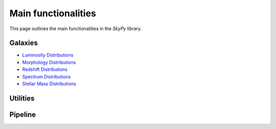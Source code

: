 ####################
Main functionalities
####################

This page outlines the main functionalities in the `SkyPy` library.

Galaxies
--------

- `Luminosity Distributions`_
- `Morphology Distributions`_
- `Redshift Distributions`_
- `Spectrum Distributions`_
- `Stellar Mass Distributions`_

.. _Luminosity Distributions: https://skypy.readthedocs.io/en/latest/galaxies.html#module-skypy.galaxies.luminosity
.. _Morphology Distributions: https://skypy.readthedocs.io/en/latest/galaxies.html#module-skypy.galaxies.morphology
.. _Redshift Distributions: https://skypy.readthedocs.io/en/latest/galaxies.html#module-skypy.galaxies.redshift
.. _Spectrum Distributions: https://skypy.readthedocs.io/en/latest/galaxies.html#module-skypy.galaxies.spectrum
.. _Stellar Mass Distributions: https://skypy.readthedocs.io/en/latest/galaxies.html#module-skypy.galaxies.stellar_mass

Utilities
---------


Pipeline
--------
